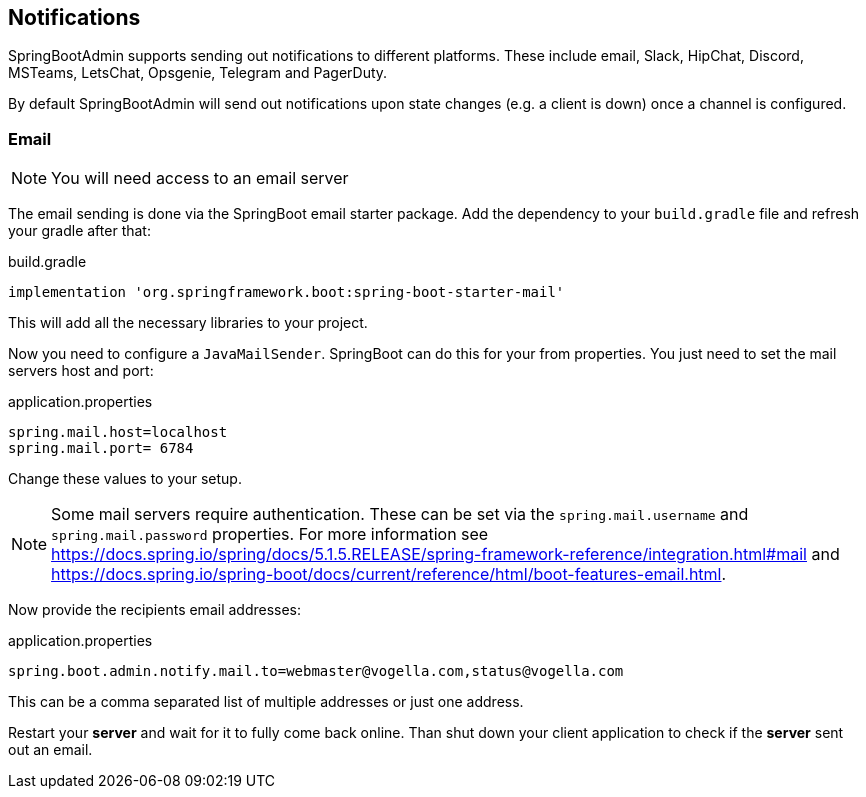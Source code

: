// Todo: Add descriptions for other channels
== Notifications

SpringBootAdmin supports sending out notifications to different platforms.
These include email, Slack, HipChat, Discord, MSTeams, LetsChat, Opsgenie, Telegram and PagerDuty.

By default SpringBootAdmin will send out notifications upon state changes (e.g. a client is down) once a channel is configured.

=== Email

NOTE: You will need access to an email server

The email sending is done via the SpringBoot email starter package.
Add the dependency to your `build.gradle` file and refresh your gradle after that:

.build.gradle
[source, groovy]
----
implementation 'org.springframework.boot:spring-boot-starter-mail'
----

This will add all the necessary libraries to your project.

Now you need to configure a `JavaMailSender`.
SpringBoot can do this for your from properties.
You just need to set the mail servers host and port:

.application.properties
[source, properties]
----
spring.mail.host=localhost
spring.mail.port= 6784
----

Change these values to your setup.

NOTE: Some mail servers require authentication.
These can be set via the `spring.mail.username` and `spring.mail.password` properties.
For more information see https://docs.spring.io/spring/docs/5.1.5.RELEASE/spring-framework-reference/integration.html#mail and https://docs.spring.io/spring-boot/docs/current/reference/html/boot-features-email.html.

Now provide the recipients email addresses:

.application.properties
[source, properties]
----
spring.boot.admin.notify.mail.to=webmaster@vogella.com,status@vogella.com
----

This can be a comma separated list of multiple addresses or just one address.

Restart your *server* and wait for it to fully come back online.
Than shut down your client application to check if the *server* sent out an email.

